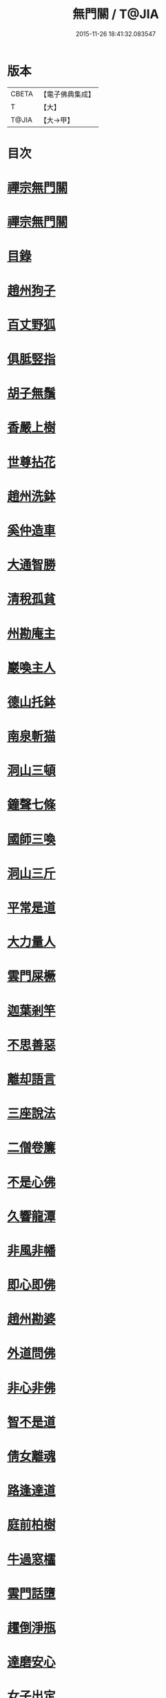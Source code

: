 #+TITLE: 無門關 / T@JIA
#+DATE: 2015-11-26 18:41:32.083547
* 版本
 |     CBETA|【電子佛典集成】|
 |         T|【大】     |
 |     T@JIA|【大→甲】   |

* 目次
* [[file:KR6q0080_001.txt::001-0292a26][禪宗無門關]]
* [[file:KR6q0080_001.txt::0292b11][禪宗無門關]]
* [[file:KR6q0080_001.txt::0292b28][目錄]]
* [[file:KR6q0080_001.txt::0292c22][趙州狗子]]
* [[file:KR6q0080_001.txt::0293a15][百丈野狐]]
* [[file:KR6q0080_001.txt::0293b10][俱胝竪指]]
* [[file:KR6q0080_001.txt::0293b23][胡子無鬚]]
* [[file:KR6q0080_001.txt::0293c1][香嚴上樹]]
* [[file:KR6q0080_001.txt::0293c12][世尊拈花]]
* [[file:KR6q0080_001.txt::0293c26][趙州洗鉢]]
* [[file:KR6q0080_001.txt::0294a6][奚仲造車]]
* [[file:KR6q0080_001.txt::0294a14][大通智勝]]
* [[file:KR6q0080_001.txt::0294a24][清稅孤貧]]
* [[file:KR6q0080_001.txt::0294b5][州勘庵主]]
* [[file:KR6q0080_001.txt::0294b18][巖喚主人]]
* [[file:KR6q0080_001.txt::0294b28][德山托鉢]]
* [[file:KR6q0080_001.txt::0294c12][南泉斬猫]]
* [[file:KR6q0080_001.txt::0294c23][洞山三頓]]
* [[file:KR6q0080_001.txt::0295a11][鐘聲七條]]
* [[file:KR6q0080_001.txt::0295a23][國師三喚]]
* [[file:KR6q0080_001.txt::0295b4][洞山三斤]]
* [[file:KR6q0080_001.txt::0295b13][平常是道]]
* [[file:KR6q0080_001.txt::0295b25][大力量人]]
* [[file:KR6q0080_001.txt::0295c5][雲門屎橛]]
* [[file:KR6q0080_001.txt::0295c12][迦葉剎竿]]
* [[file:KR6q0080_001.txt::0295c22][不思善惡]]
* [[file:KR6q0080_001.txt::0296a12][離却語言]]
* [[file:KR6q0080_001.txt::0296a21][三座說法]]
* [[file:KR6q0080_001.txt::0296b1][二僧卷簾]]
* [[file:KR6q0080_001.txt::0296b10][不是心佛]]
* [[file:KR6q0080_001.txt::0296b19][久響龍潭]]
* [[file:KR6q0080_001.txt::0296c17][非風非幡]]
* [[file:KR6q0080_001.txt::0296c27][即心即佛]]
* [[file:KR6q0080_001.txt::0297a8][趙州勘婆]]
* [[file:KR6q0080_001.txt::0297a21][外道問佛]]
* [[file:KR6q0080_001.txt::0297b3][非心非佛]]
* [[file:KR6q0080_001.txt::0297b9][智不是道]]
* [[file:KR6q0080_001.txt::0297b16][倩女離魂]]
* [[file:KR6q0080_001.txt::0297b25][路逢達道]]
* [[file:KR6q0080_001.txt::0297c4][庭前柏樹]]
* [[file:KR6q0080_001.txt::0297c12][牛過窓櫺]]
* [[file:KR6q0080_001.txt::0297c21][雲門話墮]]
* [[file:KR6q0080_001.txt::0298a2][趯倒淨瓶]]
* [[file:KR6q0080_001.txt::0298a15][達磨安心]]
* [[file:KR6q0080_001.txt::0298a25][女子出定]]
* [[file:KR6q0080_001.txt::0298b14][首山竹篦]]
* [[file:KR6q0080_001.txt::0298b23][芭蕉拄杖]]
* [[file:KR6q0080_001.txt::0298c2][他是阿誰]]
* [[file:KR6q0080_001.txt::0298c11][竿頭進步]]
* [[file:KR6q0080_001.txt::0298c20][兜率三關]]
* [[file:KR6q0080_001.txt::0299a1][乾峯一路]]
* [[file:KR6q0080_001.txt::0299a28][無量宗壽書]]
** [[file:KR6q0080_001.txt::0299a28][禪箴]]
** [[file:KR6q0080_001.txt::0299b7][黃龍三關]]
* [[file:KR6q0080_001.txt::0299b21][孟珙跋]]
* [[file:KR6q0080_001.txt::0299c1][安晚居士書]]
** [[file:KR6q0080_001.txt::0299c8][第四十九則語]]
* 卷
** [[file:KR6q0080_001.txt][無門關 1]]
